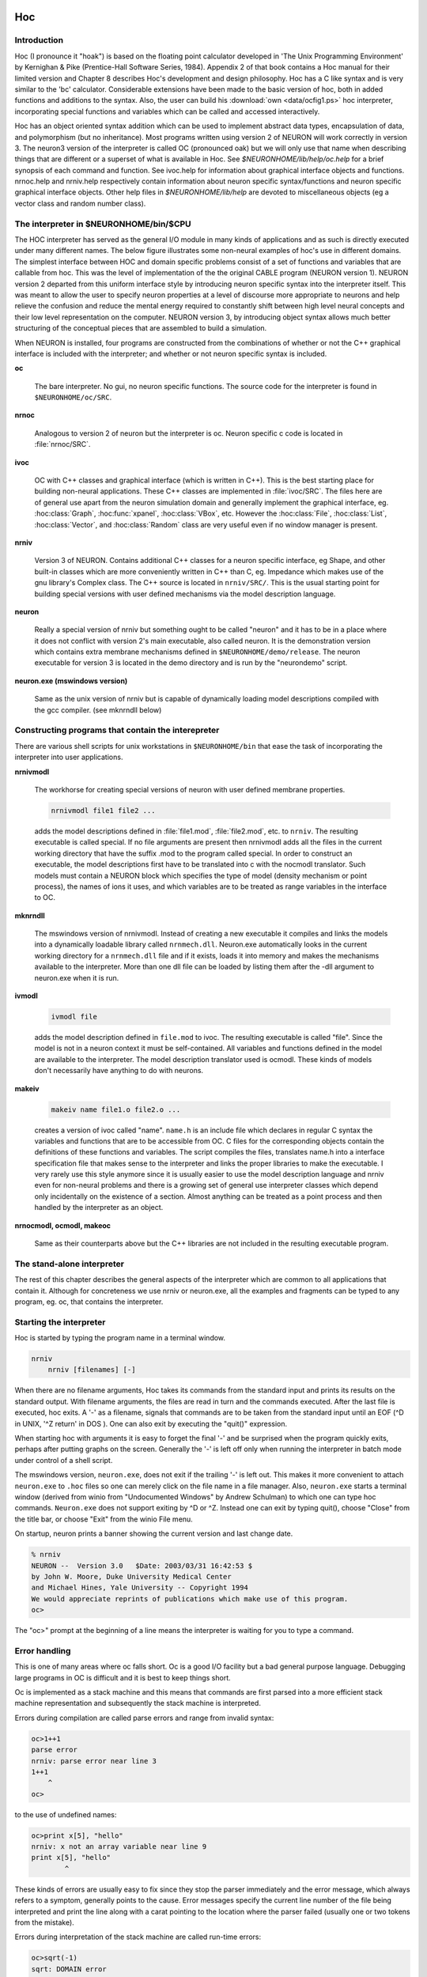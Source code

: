 .. _hoc_chapter_11_old_reference:

Hoc 
===

Introduction
---------

Hoc (I pronounce it "hoak") is based on the floating point calculator developed in 'The Unix Programming Environment' by Kernighan & Pike (Prentice-Hall Software Series, 1984). Appendix 2 of that book contains a Hoc manual for their limited version and Chapter 8 describes Hoc's development and design philosophy. Hoc has a C like syntax and is very similar to the 'bc' calculator. Considerable extensions have been made to the basic version of hoc, both in added functions and additions to the syntax. Also, the user can build his :download:`own <data/ocfig1.ps>` hoc interpreter, incorporating special functions and variables which can be called and accessed interactively.

Hoc has an object oriented syntax addition which can be used to implement abstract data types, encapsulation of data, and polymorphism (but no inheritance). Most programs written using version 2 of NEURON will work correctly in version 3. The neuron3 version of the interpreter is called OC (pronounced oak) but we will only use that name when describing things that are different or a superset of what is available in Hoc. See `$NEURONHOME/lib/help/oc.help` for a brief synopsis of each command and function. See ivoc.help for information about graphical interface objects and functions. nrnoc.help and nrniv.help respectively contain information about neuron specific syntax/functions and neuron specific graphical interface objects. Other help files in `$NEURONHOME/lib/help` are devoted to miscellaneous objects (eg a vector class and random number class).

The interpreter in $NEURONHOME/bin/$CPU
-----------

The HOC interpreter has served as the general I/O module in many kinds of applications and as such is directly executed under many different names. The below figure illustrates some non-neural examples of hoc's use in different domains. The simplest interface between HOC and domain specific problems consist of a set of functions and variables that are callable from hoc. This was the level of implementation of the the original CABLE program (NEURON version 1). NEURON version 2 departed from this uniform interface style by introducing neuron specific syntax into the interpreter itself. This was meant to allow the user to specify neuron properties at a level of discourse more appropriate to neurons and help relieve the confusion and reduce the mental energy required to constantly shift between high level neural concepts and their low level representation on the computer. NEURON version 3, by introducing object syntax allows much better structuring of the conceptual pieces that are assembled to build a simulation.

.. image::
    fig/ocfig.gif
    :align: center

When NEURON is installed, four programs are constructed from the combinations of whether or not the C++ graphical interface is included with the interpreter; and whether or not neuron specific syntax is included.

**oc**

    The bare interpreter. No gui, no neuron specific functions. The source code for the interpreter is found in ``$NEURONHOME/oc/SRC``.

**nrnoc**

    Analogous to version 2 of neuron but the interpreter is oc. Neuron specific c code is located in :file:`nrnoc/SRC`.

**ivoc**

    OC with C++ classes and graphical interface (which is written in C++). This is the best starting place for building non-neural applications. These C++ classes are implemented in :file:`ivoc/SRC`. The files here are of general use apart from the neuron simulation domain and generally implement the graphical interface, eg. :hoc:class:`Graph`, :hoc:func:`xpanel`, :hoc:class:`VBox`, etc. However the :hoc:class:`File`, :hoc:class:`List`, :hoc:class:`Vector`, and :hoc:class:`Random` class are very useful even if no window manager is present.

**nrniv**

    Version 3 of NEURON. Contains additional C++ classes for a neuron specific interface, eg Shape, and other built-in classes which are more conveniently written in C++ than C, eg. Impedance which makes use of the gnu library's Complex class. The C++ source is located in ``nrniv/SRC/``. This is the usual starting point for building special versions with user defined mechanisms via the model description language.

**neuron**

    Really a special version of nrniv but something ought to be called "neuron" and it has to be in a place where it does not conflict with version 2's main executable, also called neuron. It is the demonstration version which contains extra membrane mechanisms defined in ``$NEURONHOME/demo/release``. The neuron executable for version 3 is located in the demo directory and is run by the "neurondemo" script.

**neuron.exe (mswindows version)**

    Same as the unix version of nrniv but is capable of dynamically loading model descriptions compiled with the gcc compiler. (see mknrndll below)

Constructing programs that contain the interepreter
----------------------

There are various shell scripts for unix workstations in ``$NEURONHOME/bin`` that ease the task of incorporating the interpreter into user applications.

**nrnivmodl**

    The workhorse for creating special versions of neuron with user defined membrane properties.

    .. code::
        bash

        nrnivmodl file1 file2 ...

    adds the model descriptions defined in :file:`file1.mod`, :file:`file2.mod`, etc. to ``nrniv``. The resulting executable is called special. If no file arguments are present then nrnivmodl adds all the files in the current working directory that have the suffix .mod to the program called special. In order to construct an executable, the model descriptions first have to be translated into c with the nocmodl translator. Such models must contain a NEURON block which specifies the type of model (density mechanism or point process), the names of ions it uses, and which variables are to be treated as range variables in the interface to OC.

**mknrndll**

    The mswindows version of nrnivmodl. Instead of creating a new executable it compiles and links the models into a dynamically loadable library called ``nrnmech.dll``. Neuron.exe automatically looks in the current working directory for a ``nrnmech.dll`` file and if it exists, loads it into memory and makes the mechanisms available to the interpreter. More than one dll file can be loaded by listing them after the -dll argument to neuron.exe when it is run.

**ivmodl**

    .. code::
        bash

        ivmodl file

    adds the model description defined in ``file.mod`` to ivoc. The resulting executable is called "file". Since the model is not in a neuron context it must be self-contained. All variables and functions defined in the model are available to the interpreter. The model description translator used is ocmodl. These kinds of models don't necessarily have anything to do with neurons.

**makeiv**

    .. code::
        bash

        makeiv name file1.o file2.o ...

    creates a version of ivoc called "name". ``name.h`` is an include file which declares in regular C syntax the variables and functions that are to be accessible from OC. C files for the corresponding objects contain the definitions of these functions and variables. The script compiles the files, translates name.h into a interface specification file that makes sense to the interpreter and links the proper libraries to make the executable. I very rarely use this style anymore since it is usually easier to use the model description language and nrniv even for non-neural problems and there is a growing set of general use interpreter classes which depend only incidentally on the existence of a section. Almost anything can be treated as a point process and then handled by the interpreter as an object.

**nrnocmodl, ocmodl, makeoc**

    Same as their counterparts above but the C++ libraries are not included in the resulting executable program.

The stand-alone interpreter
-------------

The rest of this chapter describes the general aspects of the interpreter which are common to all applications that contain it. Although for concreteness we use nrniv or neuron.exe, all the examples and fragments can be typed to any program, eg. oc, that contains the interpreter.

Starting the interpreter
---------------

Hoc is started by typing the program name in a terminal window.

.. code::
    bash

    nrniv
	nrniv [filenames] [-]

When there are no filename arguments, Hoc takes its commands from the standard input and prints its results on the standard output. With filename arguments, the files are read in turn and the commands executed. After the last file is executed, hoc exits. A '-' as a filename, signals that commands are to be taken from the standard input until an EOF (^D in UNIX, '^Z return' in DOS ). One can also exit by executing the "quit()" expression.

When starting hoc with arguments it is easy to forget the final '-' and be surprised when the program quickly exits, perhaps after putting graphs on the screen. Generally the '-' is left off only when running the interpreter in batch mode under control of a shell script.

The mswindows version, ``neuron.exe``, does not exit if the trailing '-' is left out. This makes it more convenient to attach ``neuron.exe`` to ``.hoc`` files so one can merely click on the file name in a file manager. Also, ``neuron.exe`` starts a terminal window (derived from winio from "Undocumented Windows" by Andrew Schulman) to which one can type hoc commands. ``Neuron.exe`` does not support exiting by ^D or ^Z. Instead one can exit by typing quit(), choose "Close" from the title bar, or choose "Exit" from the winio File menu.

On startup, neuron prints a banner showing the current version and last change date.

.. code::
    bash 

    % nrniv
    NEURON --  Version 3.0   $Date: 2003/03/31 16:42:53 $
    by John W. Moore, Duke University Medical Center
    and Michael Hines, Yale University -- Copyright 1994
    We would appreciate reprints of publications which make use of this program.
    oc>

The "oc>" prompt at the beginning of a line means the interpreter is waiting for you to type a command.

Error handling
-----------

This is one of many areas where oc falls short. Oc is a good I/O facility but a bad general purpose language. Debugging large programs in OC is difficult and it is best to keep things short.

Oc is implemented as a stack machine and this means that commands are first parsed into a more efficient stack machine representation and subsequently the stack machine is interpreted.

Errors during compilation are called parse errors and range from invalid syntax:

.. code::
    c++

    oc>1++1
    parse error
    nrniv: parse error near line 3
    1++1
        ^
    oc>

to the use of undefined names:

.. code::
    c++

    oc>print x[5], "hello"
    nrniv: x not an array variable near line 9
    print x[5], "hello"
            ^

These kinds of errors are usually easy to fix since they stop the parser immediately and the error message, which always refers to a symptom, generally points to the cause. Error messages specify the current line number of the file being interpreted and print the line along with a carat pointing to the location where the parser failed (usually one or two tokens from the mistake).

Errors during interpretation of the stack machine are called run-time errors:

.. code::
    c++

    oc>sqrt(-1)
    sqrt: DOMAIN error
    nrniv: sqrt argument out of domain near line 5
    sqrt(-1)
            ^

These errors usually occur within a function and the error message prints the call chain:

.. code::
    c++

    oc>proc p() {execute("sqrt(-1)")}
    oc>p()
    sqrt: DOMAIN error
    nrniv: sqrt argument out of domain near line 8
    {sqrt(-1)}
            ^
            execute("sqrt(-1)")
        p()
    nrniv: execute error: sqrt(-1) near line 8
    ^
    oc>

Unfortunately there is no trace facility to help debug run-time errors and the line number refers to the latest command instead of the location of the offending statement.

Interpretation of a hoc program may be interrupted with one or two ^C's typed at the terminal. Generally, one ^C is preferred because while the interpreter is busy it will wait til it reaches a safe place (won't be in the middle of updating an internal data structure) before it halts and waits for further input. Two situations may necessitate the second ^C. If the program is waiting inside a system call, eg. waiting for console input. If the program is executing a compiled function that is taking so long that program control doesn't reach a known safe place in a reasonable time. If the interpreter is in an infinite loop, as in:

.. code::
    c++

    oc>while(1) {}

a single ^C will stop it

.. code::
    c++

    ^Cnrniv: interrupted near line 2
    while(1) {}

    oc>

Long expressions may be continued on succeeding lines by using a backslash character `\' as the last character in the line. Quoted strings continued in this way have a limit of 256 characters and the newlines appear in the string as though `\n' was used.

Syntax
======

Names
-----

A name is a string of less than 100 alphanumeric characters or '_' starting with an alpha character. Names must not conflict with Keywords or built-in functions. Names are global except when the 'local' declaration is used to create a local scalar within a procedure or function. Or unless the name is declared within a template (class). A user created name can be associated with a

.. code::
    c++

    global scalar	(available to all procedures/functions)
	local scalar	(created/destroyed on procedure entry/exit)
	array
	string
	template (class or type)
	object reference

The following lists the keywords, built-in constants, and built in functions of the oc interpreter. The last group of keywords are reserved for NEURON syntax. The authoritative list is in ``$NEURONHOME/oc/SRC/hoc_init.c``. Following these are lists of function and variable names introduced by nrnoc. The authoritative list here is in ``$NEURONHOME/nrnoc/SRC/neuron.h`` but note that mechanism types and variables do not appear here or any other single place (see ``$NEURONHOME/nrnoc/SRC/(*.mod capac.c extcell.c)`` Last listed are the built-in classes (templates) of ivoc and nrniv. Even if this document becomes out of date one can find all these names in ``$NEURONNHOME/(ivoc/SRC/oc_classes.h nrniv/SRC/nrn_classes.h)``

Keywords
++++++++

**Control**

.. code::
    c++

    return
    break
    continue
    stop
    if
    else 
    while
    for 
    iterator_statement

**General Declaration**

.. code::
    c++

    proc
    func
	iterator
    double
    depvar
    eqn
    local
    strdef

**Miscellaneous**

.. code::
    c++
    
    print
    delete
    read
    debug
    em
    parallel
    help

**Object Oriented**

.. code::
    c++
    
    begintemplate
    endtemplate
    objectvar objref (synonyms)
    public
    external
    new

**Neuron Specific**

.. code::
    c++

    create        connect        setpointer     access        insert
    uninsert      forall         ifsec          forsec

**Built-In Constants**

.. code::
    c++

	PI	E	GAMMA	DEG	PHI	FARADAY	R

**Built-In Functions**

.. code::
    c++

    sin	cos	atan	log	log10	exp	sqrt	int	abs	erf
	erfc	system	prmat	solve	wqinit	plt	axis	plot	plotx	ploty
	regraph	symbols	printf	xred	sred	ropen	wopen	xopen	fprint	fscan
	graph	graphmode	lw	getstr	strcmp	setcolor startsw
	stopsw	object_id	allobjectvars	allobjexts	xpanel	xbutton
	xcheckbox	xstatebutton	xlabel	xmenu	xvalue	xpvalue	xradiobutton
	xfixedvalue	xvarlabel	xslider	boolean_dialog	continue_dialog
	string_dialog	doEvents	doNotify	numarg	hoc_pointer_
	execute	execute1	load_proc	load_func	load_template
	machine_name	saveaudit	retrieveaudit	coredump_on_error
	checkpoint	quit	object_push	object_pop	pwman_place
	show_errmess_always	numprocs	myproc	psync	settext
    secname 

**Variables**

.. code::
    c++

    float_epsilon
	hoc_ac_

Names introduced by nrnoc
++++++++++

**Variables**

.. code::
    c++

    t	dt	clamp_resist	celsius	secondorder
	diam_changed

**Functions**

.. code::
    c++

    node_data	disconnect	batch_run	batch_save
	pt3dclear	pt3dadd	n3d	x3d	y3d	z3d	diam3d	arc3d
	define_shape	p3dconst	spine3d	setSpineArea	getSpineArea
	area	ri	initnrn	topology	fadvance	distance
	finitialize	fstim	fstimi	ion_style	nernst	ghk

**Mechanisms with Range variables**

.. code::
    c++

    hh	pas

**Classes**

.. code::
    c++

    SectionRef	SectionList
	VClamp	SVClamp	IClamp	AlphaSynapse
	APCount

Missing from the above list are the built-in object classes such as :hoc:class:`List`, :hoc:class:`Graph`, :hoc:class:`HBox`, :hoc:class:`File`, :hoc:class:`Deck`, :hoc:class:`Random`, :hoc:class:`Vector` and some new functions such as :hoc:class:`fit\_praxis`, :hoc:class:`xmenu`, :hoc:class:`xbutton`, etc, as well as neuron specific classes such as :hoc:class:`Shape`, :hoc:class:`SectionList`, etc. The help files in :hoc:class:`NEURONHOME/lib/help` are kept up to date but this file tends to lag behind the current version.

Variables
---------

Double precision variables are defined when a name is assigned a value in an assignment expression. For example,

.. code::
    c++

    var = 2 

Such scalars are available to all interpreted procedures and functions. There are several built-in variables which should be treated as constants:

.. code::
    c++

    FARADAY		coulombs/mole
	R		molar gas constant, joules/mole/deg-K
	DEG		180 / PI	degrees per radian
	E+		base of natural logarithms
	GAMMA		Euler constant
	PHI		golden ratio
	PI		circular transcendental number
	float_epsilon	resolution for logical comparisons and int()

Arbitrarily dimensioned arrays are declared with the 'double' keyword. For example,

.. code::
    c++

    double vector[10], array[5][6], cube[first][second][third] 

Array elements are initialized to 0.0. Array indices, of course, are truncated to integers and run from 0 to the declared value minus 1. When an array name is used without its indices, indices of 0 are assumed.

Arrays can be dynamically re-dimensioned within procedures.

String variables are declared with the 'strdef' keyword. For example,

.. code::
    c++

    strdef st1, st2 

Assignments are made to string variables as in,

.. code::
    c++

    st1 = "this is a string" 

String variables may be used in any context which requires a string, but no operations, such as addition of strings, are available (but see sprint function).

After a name is defined as a string or array, it cannot be changed to another type. The double and strdef keywords can appear within a compound statement and are useful for throwing away previous data and reallocating space. However the names must be originally declared at the top level before re-defining in a procedure.

Expressions
----------

The arithmetic result of an expression is immediately typed on the standard output unless the expression is embedded in a statement or is an assignment expression. Thus,

.. code::
    c++

    2*5 

typed at the keyboard, prints

.. code::
    c++

    10

and,

.. code::
    c++

    sqrt(4)

yields

.. code::
    c++

    2

The operators used in expressions are, in order of precedence from high to low,

.. code::
    c++

    ()
	^	exponentiation  (right to left precedence)
	- !	unaryminus, not
	* / %	multiplication, division, ``remainder``
	+ -	plus, minus
	> >= < <= != ==	  logical operators
	&&	logical AND
	||	logical OR
	=	assignment (right to left precedence)

Logical expressions have value 1.0 (TRUE) and 0.0 (FALSE). The remainder, a%b, is in the range, 0 <= a%b < b, and can be thought of as the value that results from repeatedly subtracting or adding b until result is in the range. This differs from the C syntax in which (-1)%5 = -1. For us, (-1)%5 = 4.

Logical comparisons of real values are inherently ambiguous due to roundoff error. Roundoff can also be a problem when computing integers from reals and indices for vectors. For this reason the built-in global variable ``float_epsilon`` is used for logical comparisons and computing vector indices. In what follows, the constant e denotes ``float_epsilon``. The default value is 1e-11 but can be set by the user.

.. code::
    c++

    hoc		math or c equivalent\\
	x == y		-e <= x - y <= e
	x < y		x < y - e
	x <= y		x <= y + e
	x != y		x < y - e or x > y + e
	x > y		x > y + e
	x >= y		x >= y - e
	int(x)		(int)(x + e)
	a[x]		a[(int)(x = e)]

Statements
=========

A statement terminated with a newline is immediately executed. A group of statements separated with newlines or white space and enclosed in {} form a compound statement which is not executed till the closing

.. code::
    c++

    }

is typed. Statements typed interactively do not produce a value. An assignment is parsed by default as a statement rather than an expression, so assignments typed interactively do not print their value. Note, though, the expression,

.. code::
    c++

    (a = 4) 

would print the value,

.. code::
    c++

    4

An expression is treated as a statement when it is within a compound statement.

Control Flow
===========

In the syntax below, stmt stands for either a simple statement or a compound statement.

.. code::
    c++

    if (expr) stmt
	if (expr) stmt1 else stmt2
	while (expr) stmt
	for (expr1; expr2; expr3) stmt
	for var = expr1, expr2   stmt
	for iterator_name(...) stmt

In the ``if`` statement, stmt is executed only if expr evaluates to a non-zero value. The ``else`` form of the if statement executes stmt1 when expr evaluates to a non-zero (TRUE) value and stmt2 otherwise.

The ``while`` statement is a looping construct which repeatedly executes stmt as long as expr is TRUE. The expr is evaluated prior to each execution of stmt so if the expr starts as 0, the stmt will not be executed even once.

The general form of the >tt>for statement is executed as follows: The first expr is evaluated. As long as the second expr is true the stmt is executed. After each execution of the stmt, the third expr is evaluated.

The short form of the for statement is similar to the do loop of fortran and is often more convenient to type. It is, however, very restrictive in that the increment can only be unity. If expr2 is less than expr1 the stmt will not be executed even once. Also the expressions are evaluated once at the beginning of the for loop and not reevaluated.

The iterator form of the for statement is an object oriented iterative construct which separates the idea of iteration over a set of items from the idea of what work is to be performed on each item. As such it is most useful when dealing with objects which are collections of other objects. It doesn't add any power to the language (neither does the for i=1,10 form) but it is useful whenever the iteration over a set of items has a nontrivial mapping to a sequence of numbers and is used many times. As a concrete example consider the definition of an iterator called "case"

.. code::
    c++

    iterator case() {local i
		for i = $2, numarg()-1 {
			$&1 = $i
			iterator_statement
		}
	}

Now it is easy to use this iterator to loop over small sets of unrelated integers as in (suppose x has already been used as a scalar variable)

.. code::
    c++

    for case(&x, 1, -1, 3, 25, -3) print x

The alternative would be the relatively tedious:

.. code::
    c++

    double num[5]
	num[0] = 1
	num[1] = -1
	num[2] = 3
	num[3] = 25
	num[4] = -3
	for i = 0, 4 {
		x = num[i]
		print x
	}

The following statements are used to modify the normal flow of control.

.. code::
    c++

    break		Exit from the enclosing while or for loop.
    continue	Jump to end of stmt of the enclosing while or for.
    return		Exit from the enclosing procedure.
    return expr	Exit from the enclosing function.
    stop		Exit to the top level of the interpreter.
    quit()		Exit from the interpreter.

Functions and Procedures
============

The definition syntax is

.. code::
    c++

	proc name() {stmt}

Procedures do not return a value.

.. code::
    c++

	func name() {stmt} 

Functions must return via a

.. code::
    c++

	return expr 

statement.

Arguments are denoted, $1, $2, etc. within the body of a function or procedure. Scalars, strings, and objects can be passed to functions and procedures. A string argument is denoted $s1, An object argument is denoted $o1. The variable, 'i', may be used in place of the positional constant to denote which argument is to be retrieved. eg. $i
Formally, an argument starts with the letter '$' followed by an optional '&' to refer to a scalar pointer, followed by an optional 's' or 'o' to refer to string or object reference, followed by an integer or the variable 'i'.

As a trivial example of a function definition, consider:

.. code::
    c++

    func f(){
        return $1 * $1 
    } 

This defines the function :hoc:class:`f(arg1)` which returns the square of its argument. User defined functions can be used in any expression.

Functions can be called recursively. For example, the factorial function, can be defined as

.. code::
    c++

    func fac(){
        if ($1 == 0) {
            return 1
        } else {
            return fac($1-1)*$1
        } 
    } 

and the call 

.. code::
    c++
    
    fac(3)

would produce

.. code::
    c++
    
    6

It would be a user error to call this function with a negative argument or non-integer argument. Besides the fact that the algorithm is numerical nonsense for those values, the function would never return since the recursive argument would never be 0. Actually after some time the stack frame list would overflow and an error message would be printed as in:

.. code::
    c++
    
    oc>fac(-1)
	nrnoc: fac call nested too deeply near line 10
	fac(-1)	
	        ^
	        fac(-99)
	      fac(-98)
	    fac(-97)
	  fac(-96)
	and others
	oc>

Notice the recommended placement of {} in the above function. The opening '{' must appear on the same line as the statement to which it is a part. The closing ''}' is free form but clarity is best served if it is placed directly under the beginning of the statement it closes and interior statements are indented. Local variables maintained on a stack can be defined with the "local" statement. The "local" statement must be the first statement in the function and on the same line as the "proc" statement. For example,

.. code::
    c++
    
    proc squares(){	local i, j, k /* print squares up to arg */
     for (i=1; i <= $1; i=i+1) print i*i 
} 

This insures that any previously defined global variables with the names, i, j, or k are not affected by the procedure. Notice text between /star and star/ is treated as a comment. Also, comments to the end of the line may be started by the double slash as in

.. code::
    c++

    print PI	// this is a comment

Input and Output
========

The following describes simple text based input and output. User interaction is better performed using the graphical interface and if dealing with multiple files one must use the File class.;

Standard hoc supplied a read and print statement, whose use can best be seen from the example,

.. code::
    c++

    while (read(x)) {
        print "value is ", x
    } 

The return value of ``read()`` is 1 if a value was read, and 0 if there was an error or end of file. The print statement takes a comma separated list of arguments which may be strings or variables. A newline is printed at the end. "read" and "print" use the standard input and output respectively.

For greater flexibility the following builtin functions are available:

.. code::
    c++

    printf("format string", arg1, arg2, ...)

Printf is compatible with the standard C library function, allowing f, g, d, o, and x formats for scalar arguments, and the s format for strings. All the % specifications for field width apply.

.. code::
    c++

    fprint("format string", arg1, arg2, ...)

Fprintf is the same as the printf function except that the output goes to the file opened with the wopen("filename") function. Files opened with the wopen function are closed with ``wopen()`` with no arguments or wopen(""). When no write file is open, fprintf defaults to the standard output. Wopen returns a 0 on failure of the attempted open.

.. code::
    c++

    sprint(strdef, "format string", arg1, ...)

This function is very useful in building filenames out of other variables. For example, if data files are names dthis.1, dthis.2, dthat.1, dthat.2, etc., then the names can be generated with variables in the following fashion.

.. code::
    c++

    strdef file, prefix
    prefix = "this"
    num = 1
    sprint(file, "d%s.%d", prefix, num)

After execution of these statements the string variable, file, contains ``dthis.1``

.. code::
    c++

    fscan()

Fscan returns the value read sequentially from the file opened by ropen(``"filename"``). The file is closed with ``ropen()`` or by a call to ropen with another filename. "ropen" returns a 0 if the file could not be opened. If no read file is open, ``scanf`` takes its input from the standard input.

Read files must consist of whitespace or newline separated numbers in any meaningful format. An EOF will interrupt the program with an error message. The user can avoid this with a sentinel value as the last number in the file or by knowing how many times to call scanf.

.. code::
    c++

    getstr(strvar)

Getstr reads the next line from the file opened with ropen and assigns it to the string variable argument. The trailing newline is part of the string.

.. code::
    c++

    xred("prompt", default, min, max)

Xred is a useful function which places a prompt on the standard error device along with the default value and waits for input on the standard input. If a newline is typed "xred" returns the default value. If a number is typed, it is checked to see if it is in the range defined by min and max. If so, the input value is returned. If the value to be returned is not in the range, the user is prompted again for a number within the proper range.

.. code::
    c++

    xopen("filename")

The file is read in and executed by hoc. This is useful for loading previously written procedures and functions that were left out of the command line during hoc invocation. \end{description}

Editing
=======

The '``em``' command invokes a public domain emacs editor (not to be confused with the EMACS with Lisp like syntax). I still like it but it is definitely showing its age in this day of mouse editors. Many people are already very comfortable with their own editor and find it more convenient to create a file and transfer it into hoc with the xopen command.

The 'em' editor is normally in the insert mode and control keys are used as commands to the editor. Invocation is instantaneous with the cursor located where emacs was last exited. The relevant commands involving the interaction between emacs and hoc are:

**^C**

Return to hoc. The current edit buffer is read into hoc and executed. A syntax error will return to emacs with the cursor at the line where the parser failed. Final exit from hoc (\V+^D+) will prompt for each unsaved buffer.

**^X^F**

Prompts for a filename to read into a new buffer with the name of the filename. The editor moves to the new buffer.

**^XB**

Prompts for a buffer name or number. The editor moves to that buffer.

**^X^B**

Lists the buffers. Use \V+^X1+ to clear the buffer list window.

**^X^R**

Prompts for a filename and replaces the contents of the current buffer with the contents of the file.

**^X^S**

Updates the current filename with the contents of the current buffer.

**^X^W**

Prompts for a filename and writes the current buffer to that name.

Note that ^C only executes a buffer. It does not save any unsaved buffer. On exit from hoc you will be prompted for each unsaved buffer whether or not to save it.

HINT: Break large programs into many files and edit them in separate buffers. Buffers larger than 100 lines take a noticeable time to interpret. Use an ``init.hoc`` file consisting of xopen("filename") commands to setup the environment and run with "hoc init.hoc -". Then edit only the files you need to change in that run.

See Also
========

.. code::
    c++

    This manual			- hoc.man
	Solving simultaneous equations	- hoceqn.man
	Plotting			- hoc functions
	User extensions			- hocusr.man
	Editing commands		- emacs.hlp



